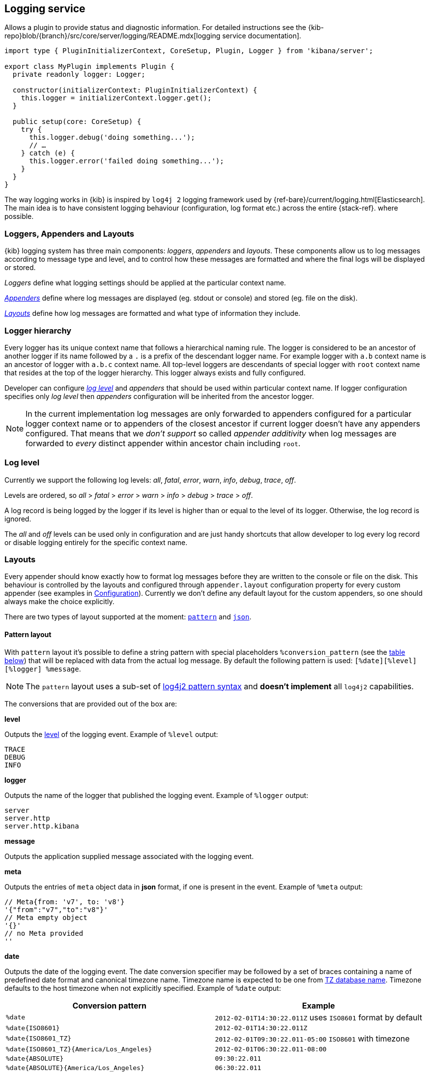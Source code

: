 [[logging-service]]
== Logging service
Allows a plugin to provide status and diagnostic information.
For detailed instructions see the {kib-repo}blob/{branch}/src/core/server/logging/README.mdx[logging service documentation].

[source,typescript]
----
import type { PluginInitializerContext, CoreSetup, Plugin, Logger } from 'kibana/server';

export class MyPlugin implements Plugin {
  private readonly logger: Logger;

  constructor(initializerContext: PluginInitializerContext) {
    this.logger = initializerContext.logger.get();
  }

  public setup(core: CoreSetup) {
    try {
      this.logger.debug('doing something...');
      // …
    } catch (e) {
      this.logger.error('failed doing something...');
    }
  }
}
----

The way logging works in {kib} is inspired by `log4j 2` logging framework used by {ref-bare}/current/logging.html[Elasticsearch].
The main idea is to have consistent logging behaviour (configuration, log format etc.) across the entire {stack-ref}.
where possible.

=== Loggers, Appenders and Layouts

{kib} logging system has three main components: _loggers_, _appenders_ and _layouts_. These components allow us to log
messages according to message type and level, and to control how these messages are formatted and where the final logs
will be displayed or stored.

__Loggers__ define what logging settings should be applied at the particular context name.

__<<appenders,Appenders>>__ define where log messages are displayed (eg. stdout or console) and stored (eg. file on the disk).

__<<logging-layouts,Layouts>>__ define how log messages are formatted and what type of information they include.

[[logger-hierarchy]]
=== Logger hierarchy

Every logger has its unique context name that follows a hierarchical naming rule. The logger is considered to be an
ancestor of another logger if its name followed by a `.` is a prefix of the descendant logger name. For example logger
with `a.b` context name is an ancestor of logger with `a.b.c` context name. All top-level loggers are descendants of special
logger with `root` context name that resides at the top of the logger hierarchy. This logger always exists and
fully configured.

Developer can configure _<<log-level, log level>>_ and _appenders_ that should be used within particular context name. If logger configuration
specifies only _log level_ then _appenders_ configuration will be inherited from the ancestor logger.

NOTE: In the current implementation log messages are only forwarded to appenders configured for a particular logger
context name or to appenders of the closest ancestor if current logger doesn't have any appenders configured. That means that
we __don't support__ so called _appender additivity_ when log messages are forwarded to _every_ distinct appender within
ancestor chain including `root`.

[[log-level]]
=== Log level

Currently we support the following log levels: _all_, _fatal_, _error_, _warn_, _info_, _debug_, _trace_, _off_.

Levels are ordered, so _all_ > _fatal_ > _error_ > _warn_ > _info_ > _debug_ > _trace_ > _off_.

A log record is being logged by the logger if its level is higher than or equal to the level of its logger. Otherwise,
the log record is ignored.

The _all_ and _off_ levels can be used only in configuration and are just handy shortcuts that allow developer to log every
log record or disable logging entirely for the specific context name.

[[logging-layouts]]
=== Layouts

Every appender should know exactly how to format log messages before they are written to the console or file on the disk.
This behaviour is controlled by the layouts and configured through `appender.layout` configuration property for every
custom appender (see examples in <<logging-configuration,Configuration>>). Currently we don't define any default layout for the
custom appenders, so one should always make the choice explicitly.

There are two types of layout supported at the moment: <<pattern-layout,`pattern`>> and <<json-layout,`json`>>.

[[pattern-layout]]
==== Pattern layout

With `pattern` layout it's possible to define a string pattern with special placeholders `%conversion_pattern` (see the <<conversion-pattern-examples,table below>>) that
will be replaced with data from the actual log message. By default the following pattern is used:
`[%date][%level][%logger] %message`. 

NOTE: The `pattern` layout uses a sub-set of https://logging.apache.org/log4j/2.x/manual/layouts.html#PatternLayout[log4j2 pattern syntax]
and **doesn't implement** all `log4j2` capabilities. 

The conversions that are provided out of the box are:

**level**

Outputs the <<log-level,level>> of the logging event.
Example of `%level` output:
[source,bash]
----
TRACE
DEBUG
INFO
----

**logger**

Outputs the name of the logger that published the logging event.
Example of `%logger` output:
[source,bash]
----
server
server.http
server.http.kibana
----

**message**

Outputs the application supplied message associated with the logging event.

**meta**

Outputs the entries of `meta` object data in **json** format, if one is present in the event.
Example of `%meta` output:
[source,bash]
----
// Meta{from: 'v7', to: 'v8'}
'{"from":"v7","to":"v8"}'
// Meta empty object
'{}'
// no Meta provided
''
----

[[date-format]]
**date**

Outputs the date of the logging event. The date conversion specifier may be followed by a set of braces containing a name of predefined date format and canonical timezone name.
Timezone name is expected to be one from https://en.wikipedia.org/wiki/List_of_tz_database_time_zones[TZ database name].
Timezone defaults to the host timezone when not explicitly specified.
Example of `%date` output:

[[conversion-pattern-examples]]
[options="header"]
|===

| Conversion pattern | Example

| `%date`
| `2012-02-01T14:30:22.011Z` uses `ISO8601` format by default

| `%date{ISO8601}`
| `2012-02-01T14:30:22.011Z`

| `%date{ISO8601_TZ}`
| `2012-02-01T09:30:22.011-05:00`   `ISO8601` with timezone

| `%date{ISO8601_TZ}{America/Los_Angeles}`
| `2012-02-01T06:30:22.011-08:00`

| `%date{ABSOLUTE}`
| `09:30:22.011`

| `%date{ABSOLUTE}{America/Los_Angeles}`
| `06:30:22.011`

| `%date{UNIX}`
| `1328106622`

| `%date{UNIX_MILLIS}`
| `1328106622011`

|===

**pid**

Outputs the process ID.

The pattern layout also offers a `highlight` option that allows you to highlight
some parts of the log message with different colors. Highlighting is quite handy if log messages are forwarded
to a terminal with color support.

[[json-layout]]
==== JSON layout
With `json` layout log messages will be formatted as JSON strings in https://www.elastic.co/guide/en/ecs/current/ecs-reference.html[ECS format] that includes a timestamp, log level, context name, message text and any other metadata that may be associated with the log message itself.

[[appenders]]
=== Appenders

==== Rolling File Appender

Similar to Log4j's `RollingFileAppender`, this appender will log into a file, and rotate it following a rolling
strategy when the configured policy triggers.

===== Triggering Policies

The triggering policy determines when a rolling should occur.

There are currently two policies supported: `size-limit` and `time-interval`.

**SizeLimitTriggeringPolicy**

This policy will rotate the file when it reaches a predetermined size.

[source,yaml]
----
logging:
  appenders:
    rolling-file:
      type: rolling-file
      fileName: /var/logs/kibana.log
      policy:
        type: size-limit
        size: 50mb
      strategy:
        //...
      layout:
        type: pattern
----

The options are:

- `size`

The maximum size the log file should reach before a rollover should be performed. The default value is `100mb`

**TimeIntervalTriggeringPolicy**

This policy will rotate the file every given interval of time.

[source,yaml]
----
logging:
  appenders:
    rolling-file:
      type: rolling-file
      fileName: /var/logs/kibana.log
      policy:
        type: time-interval
        interval: 10s
        modulate: true
      strategy:
        //...
      layout:
        type: pattern
----

The options are:

- `interval`

How often a rollover should occur. The default value is `24h`

- `modulate`

Whether the interval should be adjusted to cause the next rollover to occur on the interval boundary.

For example, if modulate is true and the interval is `4h`, if the current hour is 3 am then the first rollover will occur at 4 am
and then next ones will occur at 8 am, noon, 4pm, etc. The default value is `true`.

===== Rolling strategies

The rolling strategy determines how the rollover should occur: both the naming of the rolled files,
and their retention policy.

There is currently one strategy supported: `numeric`.

**NumericRollingStrategy**

This strategy will suffix the file with a given pattern when rolling,
and will retains a fixed amount of rolled files.

[source,yaml]
----
logging:
  appenders:
    rolling-file:
      type: rolling-file
      fileName: /var/logs/kibana.log
      policy:
        // ...
      strategy:
        type: numeric
        pattern: '-%i'
        max: 2
      layout:
        type: pattern
----

For example, with this configuration:

- During the first rollover kibana.log is renamed to kibana-1.log. A new kibana.log file is created and starts
  being written to.
- During the second rollover kibana-1.log is renamed to kibana-2.log and kibana.log is renamed to kibana-1.log.
  A new kibana.log file is created and starts being written to.
- During the third and subsequent rollovers, kibana-2.log is deleted, kibana-1.log is renamed to kibana-2.log and
  kibana.log is renamed to kibana-1.log. A new kibana.log file is created and starts being written to.

The options are:

- `pattern`

The suffix to append to the file path when rolling. Must include `%i`, as this is the value
that will be converted to the file index.

For example, with `fileName: /var/logs/kibana.log` and `pattern: '-%i'`, the rolling files created 
will be `/var/logs/kibana-1.log`, `/var/logs/kibana-2.log`, and so on. The default value is `-%i`

- `max`

The maximum number of files to keep. Once this number is reached, oldest files will be deleted. The default value is `7`

==== Rewrite Appender

WARNING: This appender is currently considered experimental and is not intended
for public consumption. The API is subject to change at any time.

Similar to log4j's `RewriteAppender`, this appender serves as a sort of middleware,
modifying the provided log events before passing them along to another
appender.

[source,yaml]
----
logging:
  appenders:
    my-rewrite-appender:
      type: rewrite
      appenders: [console, file] # name of "destination" appender(s)
      policy:
        # ...
----

The most common use case for the `RewriteAppender` is when you want to
filter or censor sensitive data that may be contained in a log entry.
In fact, with a default configuration, {kib} will automatically redact
any `authorization`, `cookie`, or `set-cookie` headers when logging http
requests & responses.

To configure additional rewrite rules, you'll need to specify a <<rewrite-policies,`RewritePolicy`>>.

[[rewrite-policies]]
===== Rewrite Policies

Rewrite policies exist to indicate which parts of a log record can be
modified within the rewrite appender.

**Meta**

The `meta` rewrite policy can read and modify any data contained in the
`LogMeta` before passing it along to a destination appender.

Meta policies must specify one of three modes, which indicate which action
to perform on the configured properties:
- `update` updates an existing property at the provided `path`.
- `remove` removes an existing property at the provided `path`.

The `properties` are listed as a `path` and `value` pair, where `path` is
the dot-delimited path to the target property in the `LogMeta` object, and
`value` is the value to add or update in that target property. When using
the `remove` mode, a `value` is not necessary.

Here's an example of how you would replace any `cookie` header values with `[REDACTED]`:

[source,yaml]
----
logging:
  appenders:
    my-rewrite-appender:
      type: rewrite
      appenders: [console]
      policy:
        type: meta # indicates that we want to rewrite the LogMeta
        mode: update # will update an existing property only
        properties:
          - path: "http.request.headers.cookie" # path to property
            value: "[REDACTED]" # value to replace at path
----

Rewrite appenders can even be passed to other rewrite appenders to apply
multiple filter policies/modes, as long as it doesn't create a circular
reference. Each rewrite appender is applied sequentially (one after the other).

[source,yaml]
----
logging:
  appenders:
    remove-request-headers:
      type: rewrite
      appenders: [censor-response-headers] # redirect to the next rewrite appender
      policy:
        type: meta
        mode: remove
        properties:
          - path: "http.request.headers" # remove all request headers
    censor-response-headers:
      type: rewrite
      appenders: [console] # output to console
      policy:
        type: meta
        mode: update
        properties:
          - path: "http.response.headers.set-cookie"
            value: "[REDACTED]"
----

===== Complete Example

[source,yaml]
----
logging:
  appenders:
    console:
      type: console
      layout:
        type: pattern
        highlight: true
        pattern: "[%date][%level][%logger] %message %meta"
    file:
      type: file
      fileName: ./kibana.log
      layout:
        type: json
    censor:
      type: rewrite
      appenders: [console, file]
      policy:
        type: meta
        mode: update
        properties:
          - path: "http.request.headers.cookie"
            value: "[REDACTED]"
  loggers:
    - name: http.server.response
      appenders: [censor] # pass these logs to our rewrite appender
      level: debug
----

[[logging-configuration]]
=== Configuration

As any configuration in the platform, logging configuration is validated against the predefined schema and if there are
any issues with it, {kib} will fail to start with the detailed error message.

Once the code acquired a logger instance it should not care about any runtime changes in the configuration that may
happen: all changes will be applied to existing logger instances under the hood.

Here is the configuration example that can be used to configure _loggers_, _appenders_ and _layouts_:

[source,yaml]
----
logging:
  appenders:
    console:
      type: console
      layout:
        type: pattern
        highlight: true
    file:
      type: file
      fileName: /var/log/kibana.log
      layout:
        type: pattern
    custom:
      type: console
      layout:
        type: pattern
        pattern: "[%date][%level] %message"
    json-file-appender:
      type: file
      fileName: /var/log/kibana-json.log

  root:
    appenders: [console, file]
    level: error

  loggers:
    - name: plugins
      appenders: [custom]
      level: warn
    - name: plugins.myPlugin
      level: info
    - name: server
      level: fatal
    - name: optimize
      appenders: [console]
    - name: telemetry
      level: all
      appenders: [json-file-appender]
    - name: metrics.ops
      level: debug
      appenders: [console]
----

Here is what we get with the config above:
[options="header"]
|===

| Context name | Appenders | Level

| root | console, file | error

| plugins | custom | warn

| plugins.myPlugin | custom | info

| server | console, file | fatal

| optimize | console | error

| telemetry | json-file-appender | all

| metrics.ops | console | debug
|===

The `root` logger has a dedicated configuration node since this context name is special and should always exist. By
default `root` is configured with `info` level and `default` appender that is also always available. This is the
configuration that all custom loggers will use unless they're re-configured explicitly.

For example to see _all_ log messages that fall back on the `root` logger configuration, just add one line to the configuration:

[source,yaml]
----
logging.root.level: all
----

Or disable logging entirely with `off`:

[source,yaml]
----
logging.root.level: off
----

==== Dedicated loggers

**Metrics Logs**

The `metrics.ops` logger is configured with `debug` level and will automatically output sample system and process information at a regular interval.
The metrics that are logged are a subset of the data collected and are formatted in the log message as follows:

[options="header"]
|===

| Ops formatted log property | Location in metrics service | Log units

| memory | process.memory.heap.used_in_bytes | http://numeraljs.com/#format[depends on the value], typically MB or GB

| uptime  | process.uptime_in_millis | HH:mm:ss

| load  | os.load | [ "load for the last 1 min" "load for the last 5 min" "load for the last 15 min"]

| delay | process.event_loop_delay | ms
|===

The log interval is the same as the interval at which system and process information is refreshed and is configurable under `ops.interval`:

[source,yaml]
----
ops.interval: 5000
----

The minimum interval is 100ms and defaults to 5000ms.

**Request and Response Logs**

The `http.server.response` logger is configured with `debug` level and will automatically output
data about http requests and responses occurring on the {kib} server.
The message contains some high-level information, and the corresponding log meta contains the following:

[options="header"]
|===

| Meta property | Description | Format

| client.ip | IP address of the requesting client | ip

| http.request.method | http verb for the request (uppercase) | string

| http.request.mime_type | (optional) mime as specified in the headers | string

| http.request.referrer | (optional) referrer | string

| http.request.headers | request headers | object

| http.response.body.bytes | (optional) Calculated response payload size in bytes | number

| http.response.status_code | status code returned | number

| http.response.headers | response headers | object

| http.response.responseTime | (optional) Calculated response time in ms | number

| url.path | request path | string

| url.query | (optional) request query string | string

| user_agent.original | raw user-agent string provided in request headers | string

|===

=== Usage

Usage is very straightforward, one should just get a logger for a specific context name and use it to log messages with
different log level.

[source,typescript]
----
const logger = kibana.logger.get('server');

logger.trace('Message with `trace` log level.');
logger.debug('Message with `debug` log level.');
logger.info('Message with `info` log level.');
logger.warn('Message with `warn` log level.');
logger.error('Message with `error` log level.');
logger.fatal('Message with `fatal` log level.');

const loggerWithNestedContext = kibana.logger.get('server', 'http');
loggerWithNestedContext.trace('Message with `trace` log level.');
loggerWithNestedContext.debug('Message with `debug` log level.');
----

And assuming logger for `server` name with `console` appender and `trace` level was used, console output will look like this:
[source,bash]
----
[2017-07-25T11:54:41.639-07:00][TRACE][server] Message with `trace` log level.
[2017-07-25T11:54:41.639-07:00][DEBUG][server] Message with `debug` log level.
[2017-07-25T11:54:41.639-07:00][INFO ][server] Message with `info` log level.
[2017-07-25T11:54:41.639-07:00][WARN ][server] Message with `warn` log level.
[2017-07-25T11:54:41.639-07:00][ERROR][server] Message with `error` log level.
[2017-07-25T11:54:41.639-07:00][FATAL][server] Message with `fatal` log level.

[2017-07-25T11:54:41.639-07:00][TRACE][server.http] Message with `trace` log level.
[2017-07-25T11:54:41.639-07:00][DEBUG][server.http] Message with `debug` log level.
----

The log will be less verbose with `warn` level for the `server` context name:
[source,bash]
----
[2017-07-25T11:54:41.639-07:00][WARN ][server] Message with `warn` log level.
[2017-07-25T11:54:41.639-07:00][ERROR][server] Message with `error` log level.
[2017-07-25T11:54:41.639-07:00][FATAL][server] Message with `fatal` log level.
----

==== Logging config migration

Compatibility with the legacy logging system is assured until the end of the `v7` version.
All log messages handled by `root` context are forwarded to the legacy logging service. If you re-write
root appenders, make sure that it contains `default` appender to provide backward compatibility.

NOTE: If you define an appender for a context name, the log messages aren't handled by the
`root` context anymore and not forwarded to the legacy logging service.

===== logging.dest
By default logs in *stdout*. With new {kib} logging you can use pre-existing `console` appender or
define a custom one.

[source,yaml]
----
logging:
  loggers:
    - name: plugins.myPlugin
      appenders: [console]
----

Logs in a *file* if given file path. You should define a custom appender with `type: file`

[source,yaml]
----

logging:
  appenders:
    file:
      type: file
      fileName: /var/log/kibana.log
      layout:
        type: pattern
  loggers:
    - name: plugins.myPlugin
      appenders: [file]
----

===== logging.json
Defines the format of log output. Logs in JSON if `true`. With new logging config you can adjust
the output format with <<logging-layouts,layouts>>.

===== logging.quiet
Suppresses all logging output other than error messages. With new logging, config can be achieved
with adjusting minimum required <<log-level,log level>>.

[source,yaml]
----
  loggers:
    - name: plugins.myPlugin
      appenders: [console]
      level: error
# or for all output
logging.root.level: error
----

===== logging.silent:
Suppresses all logging output.
[source,yaml]
----
logging.root.level: off
----

===== logging.verbose:
Logs all events
[source,yaml]
----
logging.root.level: all
----

===== logging.timezone
Set to the canonical timezone id to log events using that timezone. New logging config allows
to <<date-format,specify timezone>> for `layout: pattern`. Defaults to host timezone when not specified.

[source,yaml]
----
logging:
  appenders:
    custom-console:
      type: console
      layout:
        type: pattern
        highlight: true
        pattern: "[%level] [%date{ISO8601_TZ}{America/Los_Angeles}][%logger] %message"
----

===== logging.events
Define a custom logger for a specific context name.

**`logging.events.ops`** outputs sample system and process information at a regular interval.
With the new logging config, these are provided by a dedicated <<logger-hierarchy,context name>>,
and you can enable them by adjusting the minimum required <<log-level,log level>> to `debug`:
[source,yaml]
----
  loggers:
    - name: metrics.ops
      appenders: [console]
      level: debug
----

**`logging.events.request` and `logging.events.response`** provide logs for each request handled
by the http service. With the new logging config, these are provided by a dedicated <<logger-hierarchy,context name>>,
and you can enable them by adjusting the minimum required <<log-level,log level>> to `debug`:
[source,yaml]
----
  loggers:
    - name: http.server.response
      appenders: [console]
      level: debug
----

===== logging.filter
TBD


[options="header"]
|===

| Parameter | Platform log record in **pattern** format | Legacy Platform log record **text** format

| @timestamp | ISO8601_TZ `2012-01-31T23:33:22.011-05:00` | Absolute `23:33:22.011`

| context name | `parent.child` | `['parent', 'child']`

| level | `DEBUG` | `['debug']`

| meta | stringified JSON object `{"to": "v8"}`| N/A

| pid | can be configured as `%pid` | N/A

|===


[options="header"]
|===

| Parameter | Platform log record in **json** format | Legacy Platform log record **json** format

| @timestamp | ISO8601_TZ `2012-01-31T23:33:22.011-05:00` | ISO8601 `2012-01-31T23:33:22.011Z`

| context name | `log.logger: parent.child` | `tags: ['parent', 'child']`

| level | `log.level: DEBUG` | `tags: ['debug']`

| meta | separate property `"meta": {"to": "v8"}` | merged in log record  `{... "to": "v8"}`

| pid | `process.pid: 12345` | `pid: 12345`

| type | N/A | `type: log`

| error | `{ message, name, stack }` | `{ message, name, stack, code, signal }`

|===

==== Logging configuration via CLI

[options="header"]
|===

| legacy logging | {kib} Platform logging

|--verbose| --logging.root.level=debug --logging.root.appenders[0]=default --logging.root.appenders[1]=console

|--quiet| --logging.root.level=error --logging.root.appenders[0]=default --logging.root.appenders[1]=console

|--silent| --logging.root.level=off
|===

NOTE: you have to pass the `default` appender until the legacy logging system is removed in v8.0
